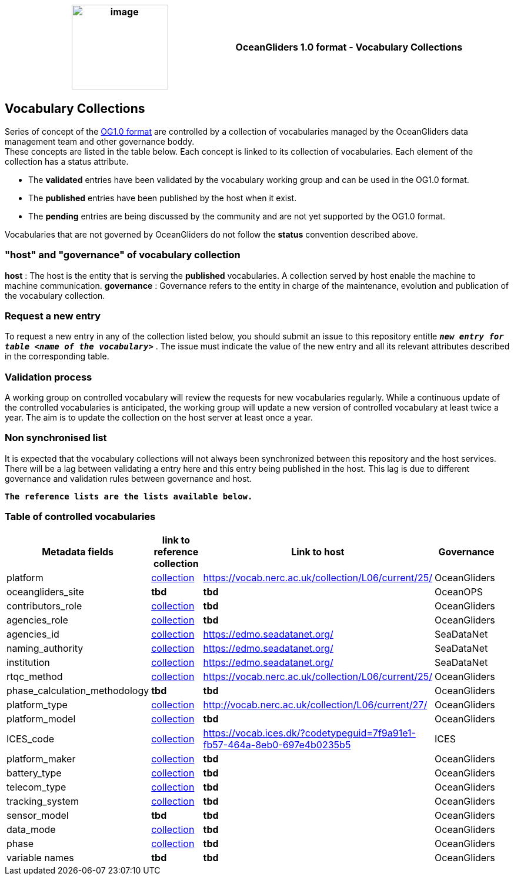 [cols=",",options="header",]
|===========================================================================================
|image:figures/image1.png[image,width=164,height=144] a|
OceanGliders 1.0 format - Vocabulary Collections

|===========================================================================================

////
* [[Vocabulary Collections]]
////
== Vocabulary Collections
Series of concept of the https://github.com/OceanGlidersCommunity/OG1.0-user-manual[OG1.0 format] are controlled by a collection of vocabularies managed by the OceanGliders data management team and other governance boddy. +
These concepts are listed in the table below. Each concept is linked to its collection of vocabularies. Each element of the collection has a status attribute. +
[square]
* The *validated* entries have been validated by the vocabulary working group and can be used in the OG1.0 format. +
* The *published* entries have been published by the host when it exist. +
* The *pending* entries are being discussed by the community and are not yet supported by the OG1.0 format. +

Vocabularies that are not governed by OceanGliders do not follow the *status* convention described above.

=== "host" and "governance" of vocabulary collection

**host** : The host is the entity that is serving the *published* vocabularies. A collection served by host enable the machine to machine communication.
**governance** :  Governance refers to the entity in charge of the maintenance, evolution and publication of the vocabulary collection.

=== Request a new entry

To request a new entry in any of the collection listed below, you should submit an issue to this repository entitle `*_new entry for table <name of the vocabulary>_*` . 
The issue must indicate the value of the new entry and all its relevant attributes described in the corresponding table.
                                                                                        
=== Validation process
  
A working group on controlled vocabulary will review the requests for new vocabularies regularly.
While a continuous update of the controlled vocabularies is anticipated, the working group will update a new version of controlled vocabulary at least twice a year.
The aim is to update the collection on the host server at least once a year.

=== Non synchronised list
It is expected that the vocabulary collections will not always been synchronized between this repository and the host services. There will be a lag between validating a entry here and this entry being published in the host. This lag is due to different governance and validation rules between governance and host. +

`*The reference lists are the lists available below.*`

=== Table of controlled vocabularies
  
|===
|Metadata fields | link to reference collection | Link to host | Governance | 

  | platform | https://vocab.nerc.ac.uk/collection/L06/current/25/[collection] |  https://vocab.nerc.ac.uk/collection/L06/current/25/ | OceanGliders |
  | oceangliders_site | *tbd* |  *tbd* | OceanOPS |
  | contributors_role | https://github.com/OceanGlidersCommunity/OG-format-user-manual/blob/vturpin-patch-3-VocabularyCollectionSection/vocabularyCollection/contributors_role.md[collection] |  *tbd* | OceanGliders |
  | agencies_role | https://github.com/OceanGlidersCommunity/OG-format-user-manual/blob/vturpin-patch-3-VocabularyCollectionSection/vocabularyCollection/agencies_role[collection] |  *tbd* | OceanGliders |
  | agencies_id | https://edmo.seadatanet.org/[collection] |  https://edmo.seadatanet.org/ | SeaDataNet |
  | naming_authority | https://edmo.seadatanet.org/[collection] |  https://edmo.seadatanet.org/ | SeaDataNet |
  | institution | https://edmo.seadatanet.org/[collection] |  https://edmo.seadatanet.org/ | SeaDataNet |
  | rtqc_method | https://github.com/OceanGlidersCommunity/OG-format-user-manual/blob/vturpin-patch-3-VocabularyCollectionSection/vocabularyCollection/rtqc_method.md[collection] |  https://vocab.nerc.ac.uk/collection/L06/current/25/ | OceanGliders |
  | phase_calculation_methodology | *tbd* |  *tbd* | OceanGliders |
  | platform_type | https://github.com/OceanGlidersCommunity/OG-format-user-manual/blob/vturpin-patch-3-VocabularyCollectionSection/vocabularyCollection/platform_type.md[collection] | http://vocab.nerc.ac.uk/collection/L06/current/27/ | OceanGliders |
  | platform_model | https://github.com/OceanGlidersCommunity/OG-format-user-manual/blob/vturpin-patch-3-VocabularyCollectionSection/vocabularyCollection/platform_model.md[collection] |  *tbd* | OceanGliders |
  | ICES_code | https://vocab.ices.dk/?codetypeguid=7f9a91e1-fb57-464a-8eb0-697e4b0235b5[collection] |  https://vocab.ices.dk/?codetypeguid=7f9a91e1-fb57-464a-8eb0-697e4b0235b5 | ICES |
  | platform_maker | https://github.com/OceanGlidersCommunity/OG-format-user-manual/blob/vturpin-patch-3-VocabularyCollectionSection/vocabularyCollection/platform_maker.md[collection] |  *tbd* | OceanGliders |
  | battery_type | https://github.com/OceanGlidersCommunity/OG-format-user-manual/blob/vturpin-patch-3-VocabularyCollectionSection/vocabularyCollection/battery_type.md[collection] |  *tbd* | OceanGliders |
  | telecom_type | https://github.com/OceanGlidersCommunity/OG-format-user-manual/blob/vturpin-patch-3-VocabularyCollectionSection/vocabularyCollection/telecom_type.md[collection] |  *tbd* | OceanGliders |
  | tracking_system | https://github.com/OceanGlidersCommunity/OG-format-user-manual/blob/vturpin-patch-3-VocabularyCollectionSection/vocabularyCollection/tracking_system.md[collection] |  *tbd* | OceanGliders |
  | sensor_model | *tbd* |  *tbd* | OceanGliders |
  | data_mode | https://github.com/OceanGlidersCommunity/OG-format-user-manual/blob/vturpin-patch-3-VocabularyCollectionSection/vocabularyCollection/data_mode.md[collection] |  *tbd* | OceanGliders |
  | phase | https://github.com/OceanGlidersCommunity/OG-format-user-manual/blob/vturpin-patch-3-VocabularyCollectionSection/vocabularyCollection/phase.md[collection] |  *tbd* | OceanGliders |
  | variable names | *tbd* |  *tbd* | OceanGliders |
|===
  
                                                                                          
  
